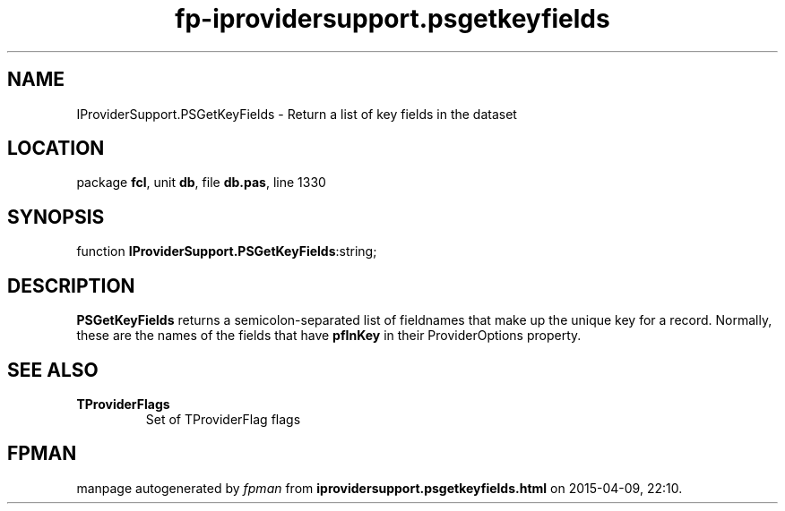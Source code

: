 .\" file autogenerated by fpman
.TH "fp-iprovidersupport.psgetkeyfields" 3 "2014-03-14" "fpman" "Free Pascal Programmer's Manual"
.SH NAME
IProviderSupport.PSGetKeyFields - Return a list of key fields in the dataset
.SH LOCATION
package \fBfcl\fR, unit \fBdb\fR, file \fBdb.pas\fR, line 1330
.SH SYNOPSIS
function \fBIProviderSupport.PSGetKeyFields\fR:string;
.SH DESCRIPTION
\fBPSGetKeyFields\fR returns a semicolon-separated list of fieldnames that make up the unique key for a record. Normally, these are the names of the fields that have \fBpfInKey\fR in their ProviderOptions property.


.SH SEE ALSO
.TP
.B TProviderFlags
Set of TProviderFlag flags

.SH FPMAN
manpage autogenerated by \fIfpman\fR from \fBiprovidersupport.psgetkeyfields.html\fR on 2015-04-09, 22:10.

